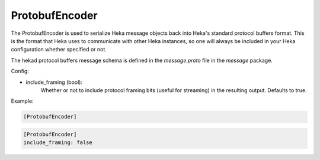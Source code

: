 
ProtobufEncoder
===============

The ProtobufEncoder is used to serialize Heka message objects back into Heka's
standard protocol buffers format. This is the format that Heka uses to
communicate with other Heka instances, so one will always be included in your
Heka configuration whether specified or not.

The hekad protocol buffers message schema is defined in the `message.proto`
file in the `message` package.

Config:

- include_framing (bool):
    Whether or not to include protocol framing bits (useful for streaming) in the resulting output. Defaults to true.

Example:

.. code-block:: ini

    [ProtobufEncoder]

.. code-block:: ini

    [ProtobufEncoder]
    include_framing: false

.. seealso:: `Protocol Buffers - Google's data interchange format
   <http://code.google.com/p/protobuf/>`_
